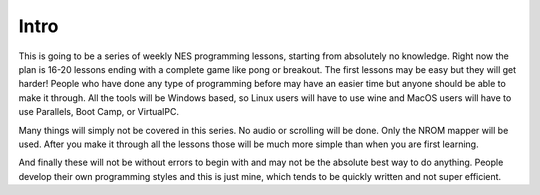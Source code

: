 *****
Intro
*****

This is going to be a series of weekly NES programming lessons, starting from
absolutely no knowledge. Right now the plan is 16-20 lessons ending with a
complete game like pong or breakout. The first lessons may be easy but they
will get harder! People who have done any type of programming before may have
an easier time but anyone should be able to make it through. All the tools will
be Windows based, so Linux users will have to use wine and MacOS users will
have to use Parallels, Boot Camp, or VirtualPC.

Many things will simply not be covered in this series. No audio or scrolling
will be done. Only the NROM mapper will be used. After you make it through all
the lessons those will be much more simple than when you are first learning.

And finally these will not be without errors to begin with and may not be the
absolute best way to do anything. People develop their own programming styles
and this is just mine, which tends to be quickly written and not super
efficient. 
